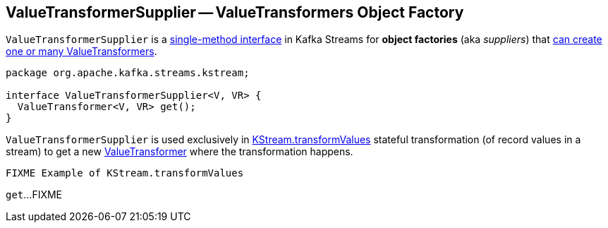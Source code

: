 == [[ValueTransformerSupplier]] ValueTransformerSupplier -- ValueTransformers Object Factory

`ValueTransformerSupplier` is a <<contract, single-method interface>> in Kafka Streams for *object factories* (aka _suppliers_) that <<get, can create one or many ValueTransformers>>.

[[contract]]
[[get]]
[source, java]
----
package org.apache.kafka.streams.kstream;

interface ValueTransformerSupplier<V, VR> {
  ValueTransformer<V, VR> get();
}
----

`ValueTransformerSupplier` is used exclusively in link:kafka-streams-KStream.adoc#transformValues[KStream.transformValues] stateful transformation (of record values in a stream) to get a new link:kafka-streams-ValueTransformer.adoc[ValueTransformer] where the transformation happens.

[source, scala]
----
FIXME Example of KStream.transformValues
----

`get`...FIXME
